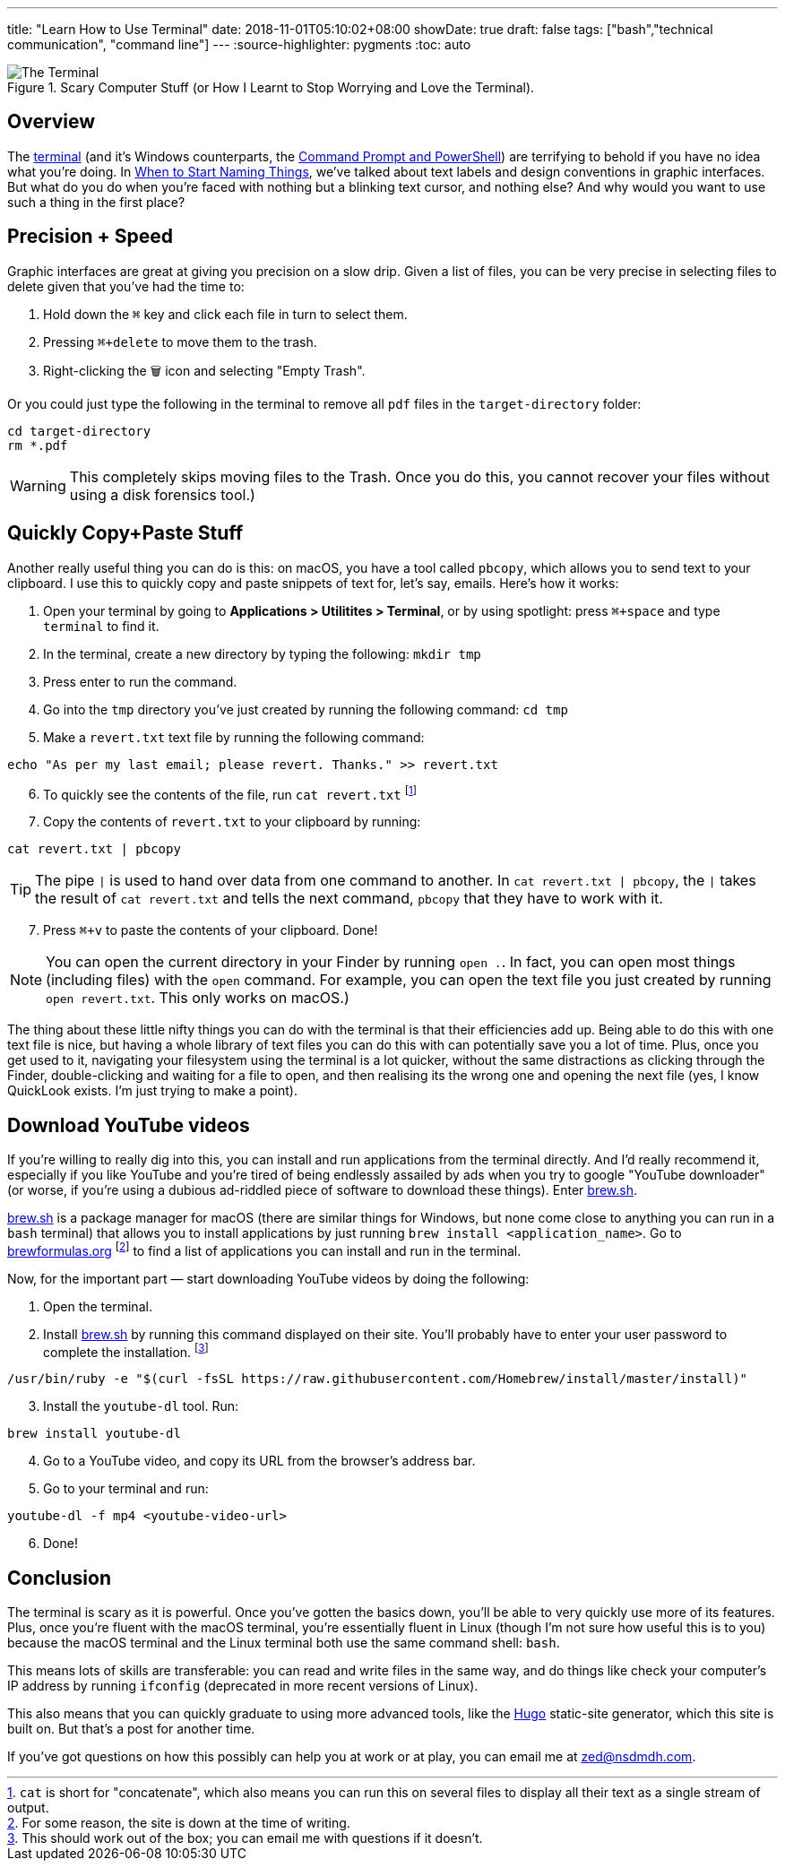 ---
title: "Learn How to Use Terminal"
date: 2018-11-01T05:10:02+08:00
showDate: true
draft: false
tags: ["bash","technical communication", "command line"]
---
:source-highlighter: pygments
:toc: auto

.Scary Computer Stuff (or How I Learnt to Stop Worrying and Love the Terminal).
image::/img/terminal/terminal-blink.gif[The Terminal]


== Overview

The link:https://support.apple.com/en-sg/guide/terminal/welcome/mac[terminal] (and it's Windows counterparts, the link:https://docs.microsoft.com/en-us/windows-server/administration/windows-commands/windows-commands[Command Prompt and PowerShell]) are terrifying to behold if you have no idea what you're doing. In link:/posts/when-to-start-naming-things[When to Start Naming Things], we've talked about text labels and design conventions in graphic interfaces. But what do you do when you're faced with nothing but a blinking text cursor, and nothing else? And why would you want to use such a thing in the first place?

== Precision + Speed

Graphic interfaces are great at giving you precision on a slow drip. Given a list of files, you can be very precise in selecting files to delete given that you've had the time to:

1. Hold down the `⌘` key and click each file in turn to select them.
2. Pressing `⌘+delete` to move them to the trash.
3. Right-clicking the 🗑 icon and selecting "Empty Trash".

Or you could just type the following in the terminal to remove all `pdf` files in the `target-directory` folder:

[source, bash]
----
cd target-directory
rm *.pdf
----

WARNING: This completely skips moving files to the Trash. Once you do this, you cannot recover your files without using a disk forensics tool.)

== Quickly Copy+Paste Stuff

Another really useful thing you can do is this: on macOS, you have a tool called `pbcopy`, which allows you to send text to your clipboard. I use this to quickly copy and paste snippets of text for, let's say, emails. Here's how it works:

. Open your terminal by going to **Applications > Utilitites > Terminal**, or by using spotlight: press `⌘+space` and type `terminal` to find it.
. In the terminal, create a new directory by typing the following: `mkdir tmp`
. Press enter to run the command.
. Go into the `tmp` directory you've just created by running the following command: `cd tmp`
. Make a `revert.txt` text file by running the following command: 

[source, bash]
----
echo "As per my last email; please revert. Thanks." >> revert.txt
----

[start=6]
. To quickly see the contents of the file, run `cat revert.txt` footnote:[`cat` is short for "concatenate", which also means you can run this on several files to display all their text as a single stream of output.]
. Copy the contents of `revert.txt` to your clipboard by running:

[source, bash]
----
cat revert.txt | pbcopy
----

TIP: The pipe `|` is used to hand over data from one command to another. In `cat revert.txt | pbcopy`, the `|` takes the result of `cat revert.txt` and tells the next command, `pbcopy` that they have to work with it.

[start=7]
. Press `⌘+v` to paste the contents of your clipboard. Done!

NOTE: You can open the current directory in your Finder by running `open .`. In fact, you can open most things (including files) with the `open` command. For example, you can open the text file you just created by running `open revert.txt`. This only works on macOS.)

The thing about these little nifty things you can do with the terminal is that their efficiencies add up. Being able to do this with one text file is nice, but having a whole library of text files you can do this with can potentially save you a lot of time. Plus, once you get used to it, navigating your filesystem using the terminal is a lot quicker, without the same distractions as clicking through the Finder, double-clicking and waiting for a file to open, and then realising its the wrong one and opening the next file (yes, I know QuickLook exists. I'm just trying to make a point).

== Download YouTube videos

If you're willing to really dig into this, you can install and run applications from the terminal directly. And I'd really recommend it, especially if you like YouTube and you're tired of being endlessly assailed by ads when you try to google "YouTube downloader" (or worse, if you're using a dubious ad-riddled piece of software to download these things). Enter link:https://brew.sh/[brew.sh].

link:https://brew.sh/[brew.sh] is a package manager for macOS (there are similar things for Windows, but none come close to anything you can run in a `bash` terminal) that allows you to install applications by just running `brew install <application_name>`. Go to link:brewformulas.org[brewformulas.org] footnote:[For some reason, the site is down at the time of writing.] to find a list of applications you can install and run in the terminal.

Now, for the important part — start downloading YouTube videos by doing the following:

. Open the terminal. 
. Install link:https://brew.sh/[brew.sh] by running this command displayed on their site. You'll probably have to enter your user password to complete the installation. footnote:[This should work out of the box; you can email me with questions if it doesn't.]

[source, bash]
----
/usr/bin/ruby -e "$(curl -fsSL https://raw.githubusercontent.com/Homebrew/install/master/install)"
----

[start=3]
. Install the `youtube-dl` tool. Run:

[source, bash]
----
brew install youtube-dl
----

[start=4]
. Go to a YouTube video, and copy its URL from the browser's address bar.
. Go to your terminal and run:

[source, bash]
----
youtube-dl -f mp4 <youtube-video-url>
----

[start=6]
. Done!

== Conclusion

The terminal is scary as it is powerful. Once you've gotten the basics down, you'll be able to very quickly use more of its features. Plus, once you're fluent with the macOS terminal, you're essentially fluent in Linux (though I'm not sure how useful this is to you) because the macOS terminal and the Linux terminal both use the same command shell: `bash`.

This means lots of skills are transferable: you can read and write files in the same way, and do things like check your computer's IP address by running `ifconfig` (deprecated in more recent versions of Linux).

This also means that you can quickly graduate to using more advanced tools, like the link:https://gohugo.io[Hugo] static-site generator, which this site is built on. But that's a post for another time. 

If you've got questions on how this possibly can help you at work or at play, you can email me at link:mailto://zed@nsdmdh.com[zed@nsdmdh.com].
